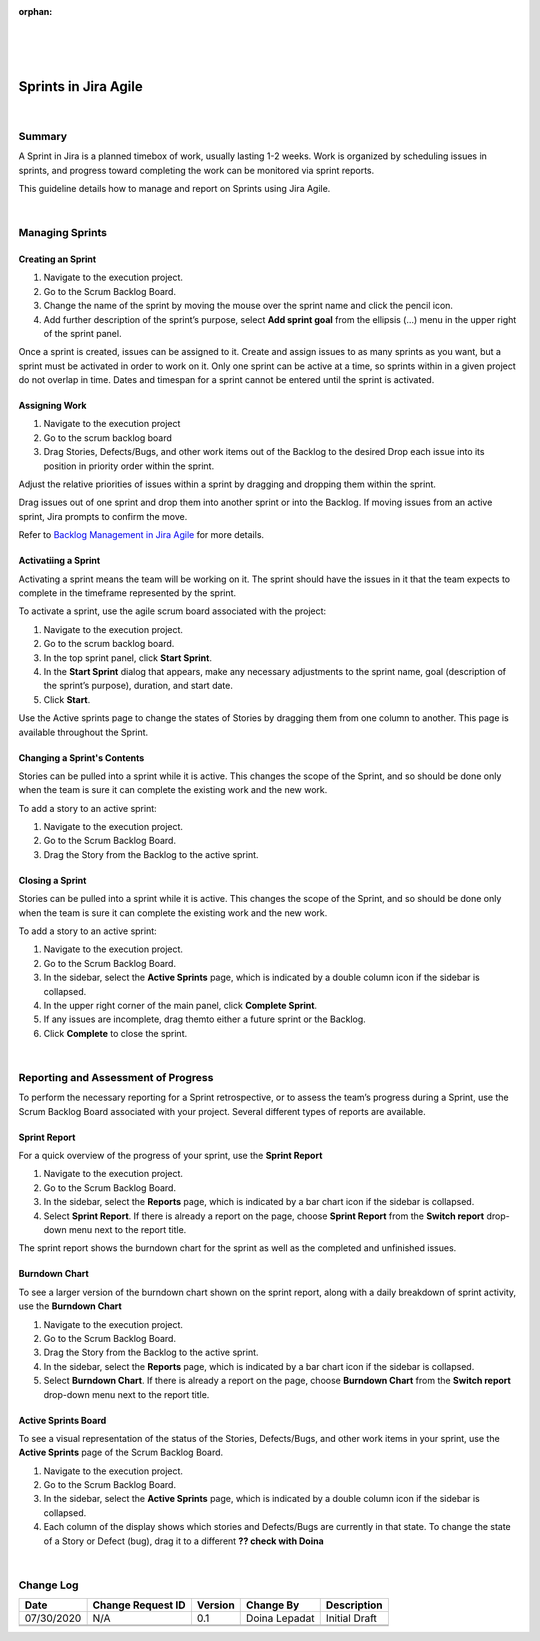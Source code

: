 ﻿:orphan:

|
|
|

===========================================
Sprints in Jira Agile
===========================================

|

**Summary**
------------

A Sprint in Jira is a planned timebox of work, usually lasting 1-2 weeks. Work is organized by scheduling issues in sprints, and progress toward completing the work can be monitored via sprint reports.

This guideline details how to manage and report on Sprints using Jira Agile.

|

**Managing Sprints**
--------------------

**Creating an Sprint**
~~~~~~~~~~~~~~~~~~~~~~

1. Navigate to the execution project. 
2. Go to the Scrum Backlog Board. 
3. Change the name of the sprint by moving the mouse over the sprint name and click the pencil icon.
4. Add further description of the sprint’s purpose, select **Add sprint goal** from the ellipsis (…) menu in the upper right of the sprint panel.

Once a sprint is created, issues can be assigned to it.
Create and assign issues to as many sprints as you want, but a sprint must be activated in order to work on it. Only one sprint can be active at a time, so sprints within in a given project do not overlap in time.
Dates and timespan for a sprint cannot be entered until the sprint is activated.

**Assigning Work**
~~~~~~~~~~~~~~~~~~~~~~~~

1. Navigate to the execution project 
2. Go to the scrum backlog board 
3. Drag Stories, Defects/Bugs, and other work items out of the Backlog to the desired Drop each issue into its position in priority order within the sprint.

Adjust the relative priorities of issues within a sprint by dragging and dropping them within the sprint.

Drag issues out of one sprint and drop them into another sprint or into the Backlog. If moving issues from an active sprint, Jira prompts to confirm the move.

Refer to `Backlog Management in Jira Agile <./BacklogManagementinJiraAgile.html>`__ for more details.

**Activatiing a Sprint**
~~~~~~~~~~~~~~~~~~~~~~~~~~ 

Activating a sprint means the team will be working on it. The sprint should have the issues in it that the team expects to complete in the timeframe represented by the sprint.

To activate a sprint, use the agile scrum board associated with the project:

#. Navigate to the execution project.
#. Go to the scrum backlog board.
#. In the top sprint panel, click **Start Sprint**.
#. In the **Start Sprint** dialog that appears, make any necessary adjustments to the sprint name, goal (description of the sprint’s purpose), duration, and start date.
#. Click **Start**.

Use the Active sprints page to change the states of Stories by dragging them from one column to another. This page is available throughout the Sprint.

**Changing a Sprint's Contents**
~~~~~~~~~~~~~~~~~~~~~~~~~~~~~~~~~~ 

Stories can be pulled into a sprint while it is active. This changes the scope of the Sprint, and so should be done only when the team is sure it can complete the existing work and the new work.

To add a story to an active sprint:

#. Navigate to the execution project.
#. Go to the Scrum Backlog Board.
#. Drag the Story from the Backlog to the active sprint.

**Closing a Sprint**
~~~~~~~~~~~~~~~~~~~~~~~~~~~~~~~~~~ 

Stories can be pulled into a sprint while it is active. This changes the scope of the Sprint, and so should be done only when the team is sure it can complete the existing work and the new work.

To add a story to an active sprint:

#. Navigate to the execution project.
#. Go to the Scrum Backlog Board.
#. In the sidebar, select the **Active Sprints** page, which is indicated by a double column icon if the sidebar is collapsed.
#. In the upper right corner of the main panel, click **Complete Sprint**.
#. If any issues are incomplete, drag themto either a future sprint or the Backlog.
#. Click **Complete** to close the sprint.

|

**Reporting and Assessment of Progress**
-----------------------------------------

To perform the necessary reporting for a Sprint retrospective, or to assess the team’s progress during a Sprint, use the Scrum Backlog Board associated with your project. Several different types of reports are available.

**Sprint Report**
~~~~~~~~~~~~~~~~~~ 

For a quick overview of the progress of your sprint, use the **Sprint Report**

#. Navigate to the execution project. 
#. Go to the Scrum Backlog Board. 
#. In the sidebar, select the **Reports** page, which is indicated by a bar chart icon if the sidebar is collapsed.
#. Select **Sprint Report**.  If there is already a report on the page, choose **Sprint Report** from the **Switch report** drop-down menu next to the report title.

The sprint report shows the burndown chart for the sprint as well as the completed and unfinished issues.

**Burndown Chart**
~~~~~~~~~~~~~~~~~~~ 

To see a larger version of the burndown chart shown on the sprint report, along with a daily breakdown of sprint activity, use the **Burndown Chart**

#. Navigate to the execution project.
#. Go to the Scrum Backlog Board.
#. Drag the Story from the Backlog to the active sprint.
#. In the sidebar, select the **Reports** page, which is indicated by a bar chart icon if the sidebar is collapsed.
#. Select **Burndown Chart**.  If there is already a report on the page, choose **Burndown Chart** from the **Switch report** drop-down menu next to the report title.

**Active Sprints Board**
~~~~~~~~~~~~~~~~~~~~~~~~ 

To see a visual representation of the status of the Stories, Defects/Bugs, and other work items in your sprint, use the **Active Sprints** page of the Scrum Backlog Board.

#. Navigate to the execution project.
#. Go to the Scrum Backlog Board.
#. In the sidebar, select the **Active Sprints** page, which is indicated by a double column icon if the sidebar is collapsed.
#. Each column of the display shows which stories and Defects/Bugs are currently in that state. To change the state of a Story or Defect (bug), drag it to a different **??  check with Doina** 

|

**Change Log**
--------------

+----------------+----------------+----------------+----------------+---------------------------------------+
| **Date**       | **Change       | **Version**    | **Change By**  | **Description**                       |
|                | Request ID**   |                |                |                                       |
+----------------+----------------+----------------+----------------+---------------------------------------+
| 07/30/2020     | N/A            | 0.1            | Doina Lepadat  | Initial Draft                         |
+----------------+----------------+----------------+----------------+---------------------------------------+
|                |                |                |                |                                       |
+----------------+----------------+----------------+----------------+---------------------------------------+
|                |                |                |                |                                       |
+----------------+----------------+----------------+----------------+---------------------------------------+


